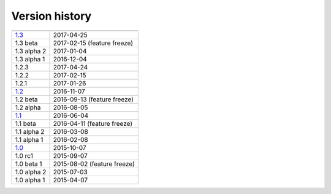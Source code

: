 .. _version:


Version history
***************

===============  ==========
---------------  ----------
1.3_             2017-04-25
1.3 beta         2017-02-15 (feature freeze)
1.3 alpha 2      2017-01-04
1.3 alpha 1      2016-12-04
1.2.3            2017-04-24
1.2.2            2017-02-15
1.2.1            2017-01-26
1.2_             2016-11-07
1.2 beta         2016-09-13 (feature freeze)
1.2 alpha        2016-08-05
1.1_             2016-06-04
1.1 beta         2016-04-11 (feature freeze)
1.1 alpha 2      2016-03-08
1.1 alpha 1      2016-02-08
1.0_             2015-10-07
1.0 rc1          2015-09-07
1.0 beta 1       2015-08-02 (feature freeze)
1.0 alpha 2      2015-07-03
1.0 alpha 1      2015-04-07
===============  ==========

.. _1.3: https://github.com/sunqm/pyscf/releases/tag/v1.3
.. _1.2: https://github.com/sunqm/pyscf/releases/tag/v1.2.3
.. _1.1: https://github.com/sunqm/pyscf/releases/tag/v1.1.1
.. _1.0: https://github.com/sunqm/pyscf/releases/tag/v1.0
